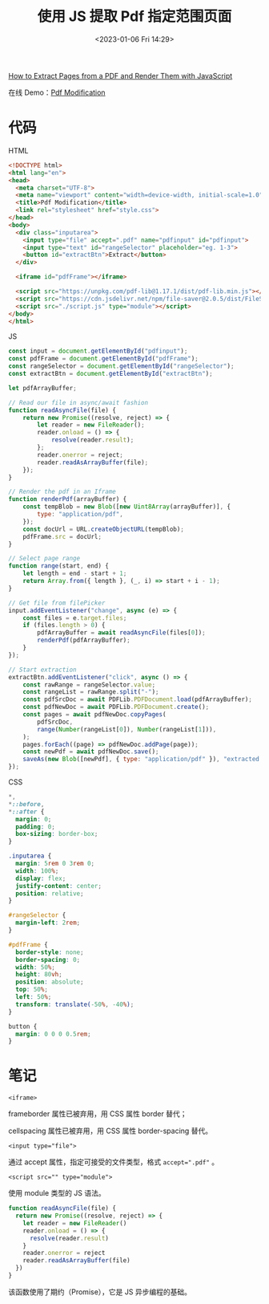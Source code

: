 #+TITLE: 使用 JS 提取 Pdf 指定范围页面
#+DATE: <2023-01-06 Fri 14:29>
#+TAGS[]: 技术 JavaScript

[[https://www.freecodecamp.org/news/extract-pdf-pages-render-with-javascript/][How to Extract Pages from a PDF and Render Them with JavaScript]]

在线 Demo：[[https://hrishiksh.github.io/modify-pdf-fcc/][Pdf Modification]]

* 代码

HTML

#+BEGIN_SRC html
<!DOCTYPE html>
<html lang="en">
<head>
  <meta charset="UTF-8">
  <meta name="viewport" content="width=device-width, initial-scale=1.0">
  <title>Pdf Modification</title>
  <link rel="stylesheet" href="style.css">
</head>
<body>
  <div class="inputarea">
    <input type="file" accept=".pdf" name="pdfinput" id="pdfinput">
    <input type="text" id="rangeSelector" placeholder="eg. 1-3">
    <button id="extractBtn">Extract</button>
  </div>

  <iframe id="pdfFrame"></iframe>

  <script src="https://unpkg.com/pdf-lib@1.17.1/dist/pdf-lib.min.js"></script>
  <script src="https://cdn.jsdelivr.net/npm/file-saver@2.0.5/dist/FileSaver.min.js"></script>
  <script src="./script.js" type="module"></script>
</body>
</html>
#+END_SRC

JS

#+BEGIN_SRC js
const input = document.getElementById("pdfinput");
const pdfFrame = document.getElementById("pdfFrame");
const rangeSelector = document.getElementById("rangeSelector");
const extractBtn = document.getElementById("extractBtn");

let pdfArrayBuffer;

// Read our file in async/await fashion
function readAsyncFile(file) {
	return new Promise((resolve, reject) => {
		let reader = new FileReader();
		reader.onload = () => {
			resolve(reader.result);
		};
		reader.onerror = reject;
		reader.readAsArrayBuffer(file);
	});
}

// Render the pdf in an Iframe
function renderPdf(arrayBuffer) {
	const tempBlob = new Blob([new Uint8Array(arrayBuffer)], {
		type: "application/pdf",
	});
	const docUrl = URL.createObjectURL(tempBlob);
	pdfFrame.src = docUrl;
}

// Select page range
function range(start, end) {
	let length = end - start + 1;
	return Array.from({ length }, (_, i) => start + i - 1);
}

// Get file from filePicker
input.addEventListener("change", async (e) => {
	const files = e.target.files;
	if (files.length > 0) {
		pdfArrayBuffer = await readAsyncFile(files[0]);
		renderPdf(pdfArrayBuffer);
	}
});

// Start extraction
extractBtn.addEventListener("click", async () => {
	const rawRange = rangeSelector.value;
	const rangeList = rawRange.split("-");
	const pdfSrcDoc = await PDFLib.PDFDocument.load(pdfArrayBuffer);
	const pdfNewDoc = await PDFLib.PDFDocument.create();
	const pages = await pdfNewDoc.copyPages(
		pdfSrcDoc,
		range(Number(rangeList[0]), Number(rangeList[1])),
	);
	pages.forEach((page) => pdfNewDoc.addPage(page));
	const newPdf = await pdfNewDoc.save();
	saveAs(new Blob([newPdf], { type: "application/pdf" }), "extracted.pdf");
});
#+END_SRC

CSS

#+BEGIN_SRC css
*,
*::before,
*::after {
  margin: 0;
  padding: 0;
  box-sizing: border-box;
}

.inputarea {
  margin: 5rem 0 3rem 0;
  width: 100%;
  display: flex;
  justify-content: center;
  position: relative;
}

#rangeSelector {
  margin-left: 2rem;
}

#pdfFrame {
  border-style: none;
  border-spacing: 0;
  width: 50%;
  height: 80vh;
  position: absolute;
  top: 50%;
  left: 50%;
  transform: translate(-50%, -40%);
}

button {
  margin: 0 0 0 0.5rem;
}
#+END_SRC

* 笔记

~<iframe>~

frameborder 属性已被弃用，用 CSS 属性 border 替代；

cellspacing 属性已被弃用，用 CSS 属性 border-spacing 替代。

~<input type="file">~

通过 accept 属性，指定可接受的文件类型，格式 ~accept=".pdf"~ 。

~<script src="" type="module">~

使用 module 类型的 JS 语法。

#+BEGIN_SRC js
function readAsyncFile(file) {
  return new Promise((resolve, reject) => {
    let reader = new FileReader()
    reader.onload = () => {
      resolve(reader.result)
    }
    reader.onerror = reject
    reader.readAsArrayBuffer(file)
  })
}
#+END_SRC

该函数使用了期约（Promise），它是 JS 异步编程的基础。
